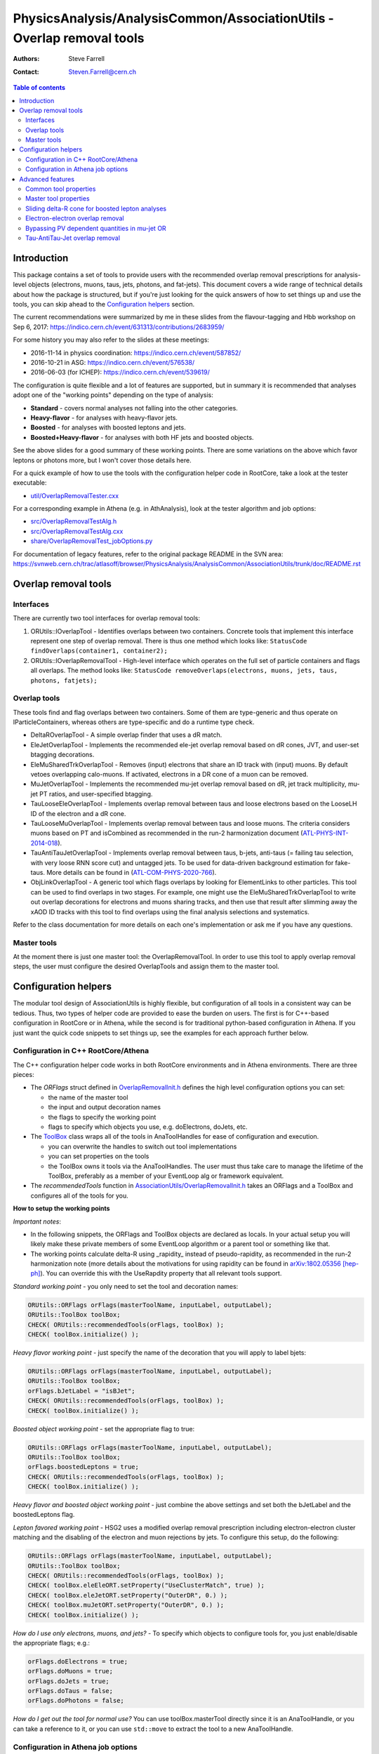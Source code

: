 =======================================================================
PhysicsAnalysis/AnalysisCommon/AssociationUtils - Overlap removal tools
=======================================================================

:authors: Steve Farrell
:contact: Steven.Farrell@cern.ch

.. contents:: Table of contents

------------
Introduction
------------

This package contains a set of tools to provide users with the recommended
overlap removal prescriptions for analysis-level objects (electrons, muons,
taus, jets, photons, and fat-jets). This document covers a wide range of
technical details about how the package is structured, but if you're just
looking for the quick answers of how to set things up and use the tools, you
can skip ahead to the `Configuration helpers`_ section.

The current recommendations were summarized by me in these slides from the
flavour-tagging and Hbb workshop on Sep 6, 2017:
https://indico.cern.ch/event/631313/contributions/2683959/

For some history you may also refer to the slides at these meetings:

* 2016-11-14 in physics coordination: https://indico.cern.ch/event/587852/
* 2016-10-21 in ASG: https://indico.cern.ch/event/576538/
* 2016-06-03 (for ICHEP): https://indico.cern.ch/event/539619/

The configuration is quite flexible and a lot of features are supported,
but in summary it is recommended that analyses adopt one of the "working
points" depending on the type of analysis:

* **Standard** - covers normal analyses not falling into the other categories.
* **Heavy-flavor** - for analyses with heavy-flavor jets.
* **Boosted** - for analyses with boosted leptons and jets.
* **Boosted+Heavy-flavor** - for analyses with both HF jets and boosted
  objects.

See the above slides for a good summary of these working points.
There are some variations on the above which favor leptons or photons more,
but I won't cover those details here.

For a quick example of how to use the tools with the configuration helper
code in RootCore, take a look at the tester executable:

* `util/OverlapRemovalTester.cxx <../util/OverlapRemovalTester.cxx>`_

For a corresponding example in Athena (e.g. in AthAnalysis), look at the
tester algorithm and job options:

* `src/OverlapRemovalTestAlg.h <../src/OverlapRemovalTestAlg.h>`_
* `src/OverlapRemovalTestAlg.cxx <../src/OverlapRemovalTestAlg.cxx>`_
* `share/OverlapRemovalTest_jobOptions.py <../share/OverlapRemovalTest_jobOptions.py>`_

For documentation of legacy features, refer to the original package README
in the SVN area:
https://svnweb.cern.ch/trac/atlasoff/browser/PhysicsAnalysis/AnalysisCommon/AssociationUtils/trunk/doc/README.rst

---------------------
Overlap removal tools
---------------------

Interfaces
----------

There are currently two tool interfaces for overlap removal tools:

1. ORUtils::IOverlapTool - Identifies overlaps between two containers. Concrete
   tools that implement this interface represent one step of overlap removal.
   There is thus one method which looks like:
   ``StatusCode findOverlaps(container1, container2);``

2. ORUtils::IOverlapRemovalTool - High-level interface which operates on the
   full set of particle containers and flags all overlaps. The method looks
   like:
   ``StatusCode removeOverlaps(electrons, muons, jets, taus, photons, fatjets);``

Overlap tools
-------------

These tools find and flag overlaps between two containers. Some of them are
type-generic and thus operate on IParticleContainers, whereas others are
type-specific and do a runtime type check.

* DeltaROverlapTool - A simple overlap finder that uses a dR match.
* EleJetOverlapTool - Implements the recommended ele-jet overlap removal
  based on dR cones, JVT, and user-set btagging decorations.
* EleMuSharedTrkOverlapTool - Removes (input) electrons that share an ID track
  with (input) muons. By default vetoes overlapping calo-muons. If activated,
  electrons in a DR cone of a muon can be removed.
* MuJetOverlapTool - Implements the recommended mu-jet overlap removal based
  on dR, jet track multiplicity, mu-jet PT ratios, and user-specified btagging.
* TauLooseEleOverlapTool - Implements overlap removal between taus and loose
  electrons based on the LooseLH ID of the electron and a dR cone.
* TauLooseMuOverlapTool - Implements overlap removal between taus and loose
  muons. The criteria considers muons based on PT and isCombined as
  recommended in the run-2 harmonization document (`ATL-PHYS-INT-2014-018 <https://cds.cern.ch/record/1743654>`_).
* TauAntiTauJetOverlapTool - Implements overlap removal between taus, b-jets,
  anti-taus (= failing tau selection, with very loose RNN score cut) and
  untagged jets. To be used for data-driven background estimation for fake-taus.
  More details can be found in (`ATL-COM-PHYS-2020-766 <https://cds.cern.ch/record/2743097>`_).
* ObjLinkOverlapTool - A generic tool which flags overlaps by looking for
  ElementLinks to other particles. This tool can be used to find overlaps in
  two stages. For example, one might use the EleMuSharedTrkOverlapTool to
  write out overlap decorations for electrons and muons sharing tracks, and
  then use that result after slimming away the xAOD ID tracks with this tool
  to find overlaps using the final analysis selections and systematics.

Refer to the class documentation for more details on each one's implementation
or ask me if you have any questions.

Master tools
------------

At the moment there is just one master tool: the OverlapRemovalTool. In order
to use this tool to apply overlap removal steps, the user must configure the
desired OverlapTools and assign them to the master tool.

---------------------
Configuration helpers
---------------------

The modular tool design of AssociationUtils is highly flexible, but
configuration of all tools in a consistent way can be tedious. Thus, two
types of helper code are provided to ease the burden on users. The first is
for C++-based configuration in RootCore or in Athena, while the second is
for traditional python-based configuration in Athena. If you just want the
quick code snippets to set things up, see the examples for each approach
further below.

Configuration in C++ RootCore/Athena
------------------------------------

The C++ configuration helper code works in both RootCore environments and
in Athena environments. There are three pieces:

* The *ORFlags* struct defined in `OverlapRemovalInit.h
  <../AssociationUtils/OverlapRemovalInit.h>`_ defines the high level
  configuration options you can set:

  * the name of the master tool
  * the input and output decoration names
  * the flags to specify the working point
  * flags to specify which objects you use, e.g. doElectrons, doJets, etc.

* The `ToolBox <../AssociationUtils/ToolBox.h>`_ class wraps all of the
  tools in AnaToolHandles for ease of configuration and execution.

  * you can overwrite the handles to switch out tool implementations
  * you can set properties on the tools
  * the ToolBox owns it tools via the AnaToolHandles.
    The user must thus take care to manage the lifetime of the ToolBox,
    preferably as a member of your EventLoop alg or framework equivalent.

* The *recommendedTools* function in
  `AssociationUtils/OverlapRemovalInit.h <../AssociationUtils/OverlapRemovalInit.h>`_
  takes an ORFlags and a ToolBox and configures all of the tools for you.

**How to setup the working points**

*Important notes*:

* In the following snippets, the ORFlags and ToolBox objects are declared as
  locals. In your actual setup you will likely make these private members of
  some EventLoop algorithm or a parent tool or something like that.

* The working points calculate delta-R using _rapidity_ instead of
  pseudo-rapidity, as recommended in the run-2 harmonization note (more details about the motivations for
  using rapidity can be found in `arXiv:1802.05356 [hep-ph] <https://arxiv.org/abs/1802.05356>`_).
  You can override this with the UseRapdity property that all relevant tools support.

*Standard working point* - you only need to set the tool and
decoration names:

.. code:: cpp

    ORUtils::ORFlags orFlags(masterToolName, inputLabel, outputLabel);
    ORUtils::ToolBox toolBox;
    CHECK( ORUtils::recommendedTools(orFlags, toolBox) );
    CHECK( toolBox.initialize() );

*Heavy flavor working point* - just specify the name of the decoration
that you will apply to label bjets:

.. code:: cpp

    ORUtils::ORFlags orFlags(masterToolName, inputLabel, outputLabel);
    ORUtils::ToolBox toolBox;
    orFlags.bJetLabel = "isBJet";
    CHECK( ORUtils::recommendedTools(orFlags, toolBox) );
    CHECK( toolBox.initialize() );

*Boosted object working point* - set the appropriate flag to true:

.. code:: cpp

    ORUtils::ORFlags orFlags(masterToolName, inputLabel, outputLabel);
    ORUtils::ToolBox toolBox;
    orFlags.boostedLeptons = true;
    CHECK( ORUtils::recommendedTools(orFlags, toolBox) );
    CHECK( toolBox.initialize() );

*Heavy flavor and boosted object working point* - just combine the above
settings and set both the bJetLabel and the boostedLeptons flag.

*Lepton favored working point* - HSG2 uses a modified overlap removal
prescription including electron-electron cluster matching and the disabling
of the electron and muon rejections by jets. To configure this setup,
do the following:

.. code:: cpp

    ORUtils::ORFlags orFlags(masterToolName, inputLabel, outputLabel);
    ORUtils::ToolBox toolBox;
    CHECK( ORUtils::recommendedTools(orFlags, toolBox) );
    CHECK( toolBox.eleEleORT.setProperty("UseClusterMatch", true) );
    CHECK( toolBox.eleJetORT.setProperty("OuterDR", 0.) );
    CHECK( toolBox.muJetORT.setProperty("OuterDR", 0.) );
    CHECK( toolBox.initialize() );

*How do I use only electrons, muons, and jets?* - To specify which objects
to configure tools for, you just enable/disable the appropriate flags; e.g.:

.. code:: cpp

    orFlags.doElectrons = true;
    orFlags.doMuons = true;
    orFlags.doJets = true;
    orFlags.doTaus = false;
    orFlags.doPhotons = false;

*How do I get out the tool for normal use?* You can use toolBox.masterTool
directly since it is an AnaToolHandle, or you can take a reference to it, or
you can use ``std::move`` to extract the tool to a new AnaToolHandle.

Configuration in Athena job options
-----------------------------------

For Athena, the configuration helper code is much simpler. There is just
one python function which you invoke to get the configurables for all the
overlap removal tools. Keyword arguments to this function are used to
control all the high-level configuration options.

The code is in `python/config.py <../python/config.py>`_. It should be
sufficiently documented so refer to it for the full details.

**How to setup the working points**

Since the settings are simply steered by python function keyword arguments,
I will only show the standard one in detail and then describe which args need
to be set for the other working points.

*Standard working point* - use mostly default arguments:

.. code:: python

    from AssociationUtils.config import recommended_tools
    orTool = recommended_tools(masterName=masterToolName,
                               inputLabel=inputLabel,
                               outputLabel=outputLabel)

*Heavy flavor working point* - set the ``bjet_label`` argument to your bjet
decoration name.

*Boosted object working point* - set the ``boosted_leptons`` argument to True.

*Heavy flavor and boosted object working point* - just set both arguments
above.

*HSG2 overlap removal prescription* - See the explanation of this working point
in the RootCore examples above. Configure like thus:

.. code:: python

    from AssociationUtils.config import recommended_tools
    orTool = recommended_tools(masterName=masterToolName,
                               inputLabel=inputLabel,
                               outputLabel=outputLabel)
    orTool.EleEleORT.UseClusterMatch = True
    orTool.EleJetORT.OuterDR = 0.
    orTool.MuJetORT.OuterDR = 0.

*How do I use only electrons, muons, and jets?* - As with the C++ version,
just set the appropriate flags: doElectrons, doMuons, doJets, etc.

.. code:: python

    orTool = recommended_tools(masterName=masterToolName,
                               inputLabel=inputLabel,
                               outputLabel=outputLabel,
                               doElectrons=True,
                               doMuons=True,
                               doJets=True,
                               doTaus=False,
                               doPhotons=False)

*How do I use this with an Athena algorithm?*

Just add the configurable to your algorithm in the job options.
Please refer to the example job options:
`share/OverlapRemovalTest_jobOptions.py <../share/OverlapRemovalTest_jobOptions.py>`_

-----------------
Advanced features
-----------------

In this section I describe the low-level configurable properties of the
tools and some options for configuring advanced features.

Common tool properties
----------------------
These properties can be set on all overlap tools. They are defined in the
BaseOverlapTool class. The config helper codes (see below) provide the means to
apply such properties globally.

+--------------------+------------+----------------------------------------------+
| Property           | Default    | Description                                  |
+====================+============+==============================================+
| InputLabel         | "selected" | Input object decoration                      |
+--------------------+------------+----------------------------------------------+
| OutputLabel        | "overlaps" | Output object decoration                     |
+--------------------+------------+----------------------------------------------+
| OutputPassValue    | False      | Output decoration value assigned to objects  |
|                    |            | that pass overlap removal. Allows to flip    |
|                    |            | the output logic so a True means the objects |
|                    |            | pass overlap removal (remember to change the |
|                    |            | OutputLabel as well).                        |
+--------------------+------------+----------------------------------------------+
| LinkOverlapObjects | False      | Enable overlap object link decorations.      |
+--------------------+------------+----------------------------------------------+

Master tool properties
----------------------
The master OverlapRemovalTool also uses some of the above common properties
which need to be set and are mainly just for initializing/resetting the output
decorations: InputLabel, OutputLabel, and OutputPassValue.

Additionally, the RequireExpectedPointers property (default true) can be used
to disable errors when expected containers are missing (null).

Sliding delta-R cone for boosted lepton analyses
------------------------------------------------
For boosted lepton analyses, prompt leptons may be close to jets in delta-R
from the physics decay chain. To improve the efficiency of the overlap removal
on these leptons, a sliding-cone association can be used instead of the flat
delta-R. The EleJetOverlapTool and MuJetOverlapTool support this feature, using
the sliding delta-R cone: ``dR = C1 + C2/pt``, where pt is the leptons's
transverse momentum. A maximum value of the cone size can also be configured.
The default values for this approach are C1 = .04, C2 = 10 GeV, and max cone
size = 0.4.

The properties for activating this feature on the EleJetOverlapTool and
MuJetOverlapTool are ``UseSlidingDR``, ``SlidingDRC1``, ``SlidingDRC2``, and
``SlidingDRMaxCone``. The easiest way to configure it is to use the config
helper functions.

Electron-electron overlap removal
---------------------------------
Ele-ele OR is now available. To enable, set the ORFlags::doEleEleOR flag to
true or the doEleEleOR flag in the python helper function.

Bypassing PV dependent quantities in mu-jet OR
----------------------------------------------
The MuJetOverlapTool needs the PV to retrieve the numTrack and sumTrkPt
quantities. This can be a problem for users that filter out the PV, so I've
added two properties that specify user decorations for the required
quantities: JetNumTrackDecoration, JetSumTrackPTDecoration.

Tau-AntiTau-Jet overlap removal
---------------------------------
Tau-AntiTau-Ket OR is now available. To enable instead of the DeltaR Tau-Jet OR,
set the ORFlags::doTauAntiTauJetOR flag to true or the doTauAntiTauJetOR flag in
the python helper function, together with the antiTauLabel.
